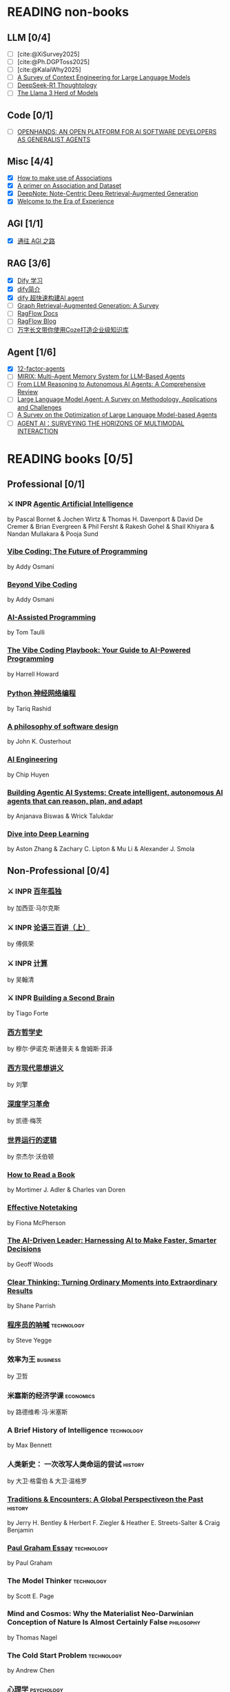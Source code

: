 #+bibliography: ~/Documents/RDS/NOTES/Org/Roam/ref.bib

* READING non-books
:PROPERTIES:
:COOKIE_DATA: recursive
:END:

** LLM [0/4]
  * [ ] [cite:@XiSurvey2025]
  * [ ] [cite:@Ph.DGPToss2025]
  * [ ] [cite:@KalaiWhy2025]
  * [ ] [[/Users/fengh/Work/home1/feng/REFERENCES/PDF/arXiv.2507.13334v2.pdf][A Survey of Context Engineering for Large Language Models]]
  * [ ] [[/Users/fengh/Work/home1/feng/REFERENCES/PDF/arXiv.2504.07128v1.pdf][DeepSeek-R1 Thoughtology]]
  * [ ] [[/Users/fengh/Work/home1/feng/REFERENCES/PDF/The Llama 3 Herd of Models.pdf][The Llama 3 Herd of Models]]

** Code [0/1]
  * [ ] [[/Users/fengh/Work/home1/feng/REFERENCES/PDF/arXiv.2407.16741v3.pdf][OPENHANDS: AN OPEN PLATFORM FOR AI SOFTWARE DEVELOPERS AS GENERALIST AGENTS]]

** Misc [4/4]
  * [X] [[https://community.wolfram.com/groups/-/m/t/1184209][How to make use of Associations]]                 
  * [X] [[https://community.wolfram.com/groups/-/m/t/1167544][A primer on Association and Dataset]]
  * [X] [[/Users/fengh/Work/home1/feng/REFERENCES/PDF/arXiv.2410.08821v2.pdf][DeepNote: Note-Centric Deep Retrieval-Augmented Generation]]
  * [X] [[https://community.wolfram.com/groups/-/m/t/1184209][Welcome to the Era of Experience]]

** AGI [1/1]
 * [X] [[https://waytoagi.feishu.cn/wiki/QPe5w5g7UisbEkkow8XcDmOpn8e][通往 AGI 之路]]

** RAG [3/6]
  * [X] [[https://docs.dify.ai/zh-hans/introduction][Dify 学习]]
  * [X] [[https://zhuanlan.zhihu.com/p/1924537214358001643][dify简介]]
  * [X] [[https://zhuanlan.zhihu.com/p/25771359587][dify 超快速构建AI agent]]
  * [ ] [[/Users/fengh/Work/home1/feng/REFERENCES/PDF/arXiv.2408.08921v2.pdf][Graph Retrieval-Augmented Generation: A Survey]]
  * [ ] [[https://ragflow.io/docs/dev/][RagFlow Docs]]
  * [ ] [[https://ragflow.io/blog][RagFlow Blog]]
  * [ ] [[https://waytoagi.feishu.cn/wiki/CT3UwDM8OiVmOOkohPbcV3JCndb][万字长文带你使用Coze打造企业级知识库]]

** Agent [1/6]
  * [X] [[https://github.com/humanlayer/12-factor-agents/tree/main?tab=readme-ov-file][12-factor-agents]]
  * [ ] [[/Users/fengh/Work/home1/feng/REFERENCES/PDF/arXiv.2507.07957v1.pdf][MIRIX: Multi-Agent Memory System for LLM-Based Agents]]
  * [ ] [[/Users/fengh/work/home1/feng/REFERENCES/PDF/arXiv.2504.19678v1.pdf][From LLM Reasoning to Autonomous AI Agents: A Comprehensive Review]]
  * [ ] [[/Users/fengh/work/home1/feng/REFERENCES/PDF/arXiv.2503.21460v1.pdf][Large Language Model Agent: A Survey on Methodology, Applications and Challenges]]
  * [ ] [[/Users/fengh/Work/home1/feng/REFERENCES/PDF/arXiv.2503.12434v1.pdf][A Survey on the Optimization of Large Language Model-based Agents]]
  * [ ] [[/Users/fengh/Work/home1/feng/REFERENCES/PDF/arXiv.2401.03568v2.pdf][AGENT AI：SURVEYING THE HORIZONS OF MULTIMODAL INTERACTION]]

* READING books [0/5]
:PROPERTIES:
:COOKIE_DATA: recursive
:END:

** Professional [0/1]
*** ⚔ INPR [[/Users/RDS Library/Pascal Bornet/Agentic Artificial Intelligence (5279)/Agentic Artificial Intelligence - Pascal Bornet.epub][Agentic Artificial Intelligence]]            
SCHEDULED: <2025-07-28 Mon>
by Pascal Bornet & Jochen Wirtz &  Thomas H. Davenport & David De Cremer &  Brian Evergreen &  Phil Fersht &  Rakesh Gohel & Shail Khiyara & Nandan Mullakara & Pooja Sund 
*** [[/Users/RDS Library/Addy Osmani/Vibe Coding_ The Future of Programming (5405)/Vibe Coding_ The Future of Programming - Addy Osmani.epub][Vibe Coding: The Future of Programming]]
by Addy Osmani
*** [[/Users/RDS Library/Addy Osmani/Beyond Vibe Coding (5821)/Beyond Vibe Coding - Addy Osmani.pdf][Beyond Vibe Coding]]
by Addy Osmani
*** [[/Users/RDS Library/Tom Taulli/AI-Assisted Programming (5411)/AI-Assisted Programming - Tom Taulli.pdf][AI-Assisted Programming]]
by Tom Taulli
*** [[/Users/RDS Library/Harrell Howard/The Vibe Coding Playbook_ Your Guide to AI-Powered Programming (5412)/The Vibe Coding Playbook_ Your Guide to AI - Harrell Howard.epub][The Vibe Coding Playbook: Your Guide to AI-Powered Programming]]
by Harrell Howard
*** [[/Users/RDS Library/Tariq Rashid/Python神经网络编程 (5289)/Python神经网络编程 - Tariq Rashid.pdf][Python 神经网络编程]]
by Tariq Rashid
*** [[/Users/RDS Library/John K. Ousterhout/A Philosophy of Software Design, 2nd Edition (4218)/A Philosophy of Software Design, 2nd Editi - John K. Ousterhout.epub][A philosophy of software design]]              
by John K. Ousterhout
*** [[/Users/RDS Library/Chip Huyen/AI Engineering (5106)/AI Engineering - Chip Huyen.pdf][AI Engineering]]                              
by Chip Huyen
*** [[/Users/RDS Library/Anjanava Biswas/Building Agentic AI Systems Create intelligent, autonomous AI agents that can reason, plan, and (5275)/Building Agentic AI Systems Create intelli - Anjanava Biswas.pdf][Building Agentic AI Systems: Create intelligent, autonomous AI agents that can reason, plan, and adapt]] 
by Anjanava Biswas & Wrick Talukdar
*** [[https://d2l.ai/chapter_introduction/index.html][Dive into Deep Learning]]                          
by Aston Zhang & Zachary C. Lipton & Mu Li & Alexander J. Smola

** Non-Professional [0/4]
*** ⚔ INPR [[/Users/RDS Library/加西亚•马尔克斯/百年孤独 (5731)/百年孤独 - 加西亚•马尔克斯.epub][百年孤独]]
SCHEDULED: <2025-02-27 Thu>
by 加西亚·马尔克斯
*** ⚔ INPR [[/Users/RDS Library/傅佩荣/论语三百讲（上篇） (5204)/论语三百讲（上篇） - 傅佩荣.epub][论语三百讲（上）]] 
SCHEDULED: <2025-06-26 Thu>
by 傅佩荣
*** ⚔ INPR [[/Users/RDS Library/吴翰清/计算 (5304)/计算 - 吴翰清.pdf][计算]]
SCHEDULED: <2025-08-26 Tue>
by 吴翰清
*** ⚔ INPR [[/Users/RDS Library/Tiago Forte/Building a Second Brain_ A Proven Method to Organize Your Digital Life and Unlock Your Creative (2835)/Building a Second Brain_ A Proven Method t - Tiago Forte.epub][Building a Second Brain]]
SCHEDULED: <2025-09-11 Thu>
by Tiago Forte
*** [[/Users/RDS Library/穆尔·伊诺克·斯通普夫/西方哲学史 (5929)/西方哲学史 - 穆尔·伊诺克·斯通普夫.epub][西方哲学史]]
by 穆尔·伊诺克·斯通普夫 & 詹姆斯·菲泽
*** [[/Users/RDS Library/刘擎/西方现代思想讲义 (5931)/西方现代思想讲义 - 刘擎.epub][西方现代思想讲义]]
by 刘擎
*** [[/Users/RDS Library/凯德·梅茨/深度学习革命 (4631)/深度学习革命 - 凯德·梅茨.epub][深度学习革命]]
by 凯德·梅茨
*** [[/Users/RDS Library/奈杰尔·沃伯顿/世界运行的逻辑 (5354)/世界运行的逻辑 - 奈杰尔·沃伯顿.epub][世界运行的逻辑]]
by 奈杰尔·沃伯顿
*** [[/Users/RDS Library/Mortimer J. Adler/How to Read a Book_ The Classic Guide to Intelligent Reading (5295)/How to Read a Book_ The Classic Guide to I - Mortimer J. Adler.epub][How to Read a Book]]
by Mortimer J. Adler & Charles van Doren
*** [[/Users/RDS Library/Fiona McPherson/Effective Notetaking (5294)/Effective Notetaking - Fiona McPherson.epub][Effective Notetaking]]
by Fiona McPherson
*** [[/Users/RDS Library/Geoff Woods/The AI-Driven Leader_ Harnessing AI to Make Faster, Smarter Decisions (5286)/The AI-Driven Leader_ Harnessing AI to Mak - Geoff Woods.epub][The AI-Driven Leader: Harnessing AI to Make Faster, Smarter Decisions]]
by Geoff Woods
*** [[/Users/RDS Library/Shane Parrish/Clear Thinking_ Turning Ordinary Moments into Extraordinary Results (5303)/Clear Thinking_ Turning Ordinary Moments i - Shane Parrish.epub][Clear Thinking: Turning Ordinary Moments into Extraordinary Results]]
by Shane Parrish
*** [[/Users/RDS Library/Steve Yegge/程序员的呐喊 (5284)/程序员的呐喊 - Steve Yegge.pdf][程序员的呐喊]]                                               :technology:
by Steve Yegge
*** 效率为王                                                     :business:
by 卫哲
*** 米塞斯的经济学课                                            :economics:
by 路德维希·冯·米塞斯
*** A Brief History of Intelligence                            :technology:
by Max Bennett
*** 人类新史： 一次改写人类命运的尝试                            :history:
by 大卫·格雷伯 & 大卫·温格罗
*** [[/Users/RDS Library/Jerry H. Bentley/Traditions & Encounters_ A Global Perspectiveon the Past (2158)/Traditions & Encounters_ A Global Perspect - Jerry H. Bentley.pdf][Traditions & Encounters: A Global Perspectiveon the Past]]      :history:
by Jerry H. Bentley & Herbert F. Ziegler & Heather E. Streets-Salter & Craig Benjamin
*** [[/Users/fengh/Documents/RDS/EDITED/Paul_Graham_Essays/epub/PGE.epub][Paul Graham Essay]]                                         :technology:
by Paul Graham
*** The Model Thinker                                         :technology:
by Scott E. Page
*** Mind and Cosmos: Why the Materialist Neo-Darwinian Conception of Nature Is Almost Certainly False :philosophy:
by Thomas Nagel
*** The Cold Start Problem                                    :technology:
by Andrew Chen
*** 心理学                                                     :psychology:
by 丹尼尔·夏克特
*** Exploring Social Psychology                               :psychology:
by David Myers & Jean M. Twenge
*** The Worlds I See                                           :biography:
by Feifei Li
*** The Model Thinker                                     :social:science:
by Scott E. Page
*** Becoming a Technical Leader                                 :business:
by Gerald M. Weinberg
*** An Introduction to General Systems Thinking               :technology:
by Gerald M. Weinberg
*** Genius Makers                                              :biography:
by Cade Metz
*** How Big Things Get Done                                   :technology:
by Bent Flyvbjerg & Dan Gardner
*** The Story Paradox                                      :SocialScience:
by Jonathan Gottschall
*** Beyond Entrepreneurship                                     :business:
by Jim Collins & Bill Lazier

* CANCELED BOOKS [2/2]
*** ✘ CANL [[/Users/RDS Library/吴军/逻辑学通识讲义 (5263)/逻辑学通识讲义 - 吴军.pdf][逻辑学通识讲义]] :PopularScience:  CANL:
CLOSED: [2025-08-01 Fri 15:15]
  吴军讲的也没有多少新意，实在是不值得浪费一本书来讲逻辑。
by 吴军
*** ✘ CANL [[/Users/RDS Library/Tiago Forte/The PARA Method_ Simplify, Organize, and Master Your Digital Life (5291)/The PARA Method_ Simplify, Organize, and M - Tiago Forte.epub][The PARA Method: Simplify, Organize, and Master Your Digital Life]] :  CANL:
CLOSED: [2025-08-12 Tue 13:29]
by Tiago Forte

* READ BOOKS [39/39]
:PROPERTIES:
:COOKIE_DATA: recursive
:END:

** Professional [15/15]
*** ✔ DONE [[/Users/RDS Library/Mohamed M. Hammad/Neural Network and Deep Learning with Mathematica (4587)/Neural Network and Deep Learning with Math - Mohamed M. Hammad.pdf][Neural Network and Deep Learning with Mathematica]]  :technology:
CLOSED: [2025-01-10 Fri 21:13] SCHEDULED: <2024-12-16 Mon>
by Mohamed M. Hammad
*** ✔ DONE [[/Users/RDS Library/Mohamed M. Hammad/Artificial Neural Network and Deep Learning_ Fundamentals and Theory (4544)/Artificial Neural Network and Deep Learnin - Mohamed M. Hammad.pdf][Artificial Neural Network and Deep Learning: Fundamentals and Theory]] :technology:
CLOSED: [2025-01-15 Wed 11:37] SCHEDULED: <2025-01-10 Fri>
by Mohamed M. Hammad
*** ✔ DONE [[/Users/RDS Library/Sebastian Raschka/Build a Large Language Model (From Scratch) (4559)/Build a Large Language Model (From Scratch - Sebastian Raschka.epub][Build a Large Language Model (From Scratch)]]  （二刷） :techonology:
CLOSED: [2025-02-18 Tue 14:52] SCHEDULED: <2025-01-29 Wed>
by Sebastian Raschka
*** ✔ DONE [[/Users/fengh/Documents/STUDY/AI/Wolfram/Bernard-MachineLearning-NotebookEdition/ML-05-how-it-works.nb][Introduction to Machine Learning]]    （二刷）       :technology:
CLOSED: [2025-03-11 Tue 14:14] SCHEDULED: <2025-02-20 Thu>
by Etienne Berbard
*** ✔ DONE [[http://neuralnetworksanddeeplearning.com/index.html][Neural Networks and Deep Learning]]    （二刷）      :technology:
CLOSED: [2025-04-06 Sun 22:26] SCHEDULED: <2025-04-03 Thu>
*by Michael Nielsen  
*** ✔ DONE [[https://reference.wolfram.com/language/tutorial/NeuralNetworksOverview.html][Neural Networks in the Wolfram Language]]   (三刷)   :technology:
CLOSED: [2025-04-08 Tue 15:25] SCHEDULED: <2025-03-11 Tue>
by Wolfram Documentation Center
*** ✔ DONE [[/Users/RDS Library/Ian Goodfellow/Deep Learning (1949)/Deep Learning - Ian Goodfellow.pdf][Deep Learning]]                                      :technology:
CLOSED: [2025-04-13 Sun 21:41] SCHEDULED: <2025-04-08 Tue>
by Ian Goodfellow & Yoshua Bengio & Aaron Courville
*** ✔ DONE [[/Users/fengh/Documents/STUDY/WOLFRAM/Query/Query-01-introduction.nb][Query: Getting Information from Data with the Wolfram Language]]  （二刷） :technology:
CLOSED: [2025-04-22 Tue 11:48] SCHEDULED: <2025-04-15 Tue>
by Seth J. Chandler
*** ✔ DONE [[/Users/RDS Library/José Guillermo Sánchez León/Mathematica Beyond Mathematics_ The Wolfram Language in the Real World (2754)/Mathematica Beyond Mathematics_ The Wolfra - José Guillermo Sánchez León.pdf][Mathematica Beyond Mathematics: The Wolfram Language in the Real World]] :technology:
CLOSED: [2025-05-07 Wed 20:20] SCHEDULED: <2025-05-04 Sun>
by José Guillermo Sánchez León
*** ✔ DONE [[/Users/RDS Library/Jalil Villalobos Alva/Beginning Mathematica and Wolfram for Data Science_ Applications in Data Analysis, Machine Lear (4187)/Beginning Mathematica and Wolfram for Data - Jalil Villalobos Alva.pdf][Beginning Mathematica and Wolfram for Data Science: Applications in Data Analysis, Machine Learning, and Neural Networks]] :technology:
CLOSED: [2025-05-15 Thu 10:18] SCHEDULED: <2025-05-07 Wed>
by Jalil Villalobos Alva
*** ✔ DONE [[/Users/RDS Library/漆远/AI X Science 十大前沿观察 (5111)/AI X Science 十大前沿观察 - 漆远.pdf][AI X Science 十大前沿观察]] :technology:
CLOSED: [2025-05-15 Thu 13:51] SCHEDULED: <2025-05-08 Thu>
by 漆远 & 吴力波 & 张 江
*** ✔ DONE [[https://huyenchip.com/ml-interviews-book/][Machine Learning Interviews]] :technology:
CLOSED: [2025-05-28 Wed 21:54] SCHEDULED: <2025-05-15 Thu>
by Chip Huyen
*** ✔ DONE [[https://book.emacs-china.org/#org593aa3c][21 天学会 Emacs]] :technology:
CLOSED: [2025-05-28 Wed 21:56] SCHEDULED: <2025-05-27 Tue>
by  zilongshanren 
*** ✔ DONE [[/Users/RDS Library/Robert J. Chassell/Programming in Emacs Lisp (3890)/Programming in Emacs Lisp - Robert J. Chassell.epub][Programming in Emacs Lisp]] :technology:
CLOSED: [2025-07-17 Thu 13:58] SCHEDULED: <2025-07-07 Mon>
by Robert J. Chassell
*** ✔ DONE [[/Users/RDS Library/Tony Narlock/The Tao of tmux and Terminal Tricks (5305)/The Tao of tmux and Terminal Tricks - Tony Narlock.pdf][The Tao of Tmux]]
CLOSED: [2025-08-12 Tue 17:10] SCHEDULED: <2025-08-02 Sat>
- State "✔ DONE"     from "⚔ INPR"     [2025-08-12 Tue 17:10]
by Tony Narlock

** Non-Professional [24/24]
*** ✔ DONE AI 未来进行式                                     :techonology:
CLOSED: [2025-01-02 Thu 09:12] SCHEDULED: <2024-12-29 Sun>
by 陈楸帆 & 李开复
*** ✔ DONE AI·未来                                            :technology:
CLOSED: [2025-01-05 Sun 19:49]
by 李开复
*** ✔ DONE 重启世界：ChatGPT 之父山姆·奥特曼传                 :biography:
CLOSED: [2025-01-20 Mon 08:34] SCHEDULED: <2025-01-10 Fri>
by 苏自由
*** ✔ DONE 小米创业思考                                         :business:
CLOSED: [2025-01-26 Sun 08:47] SCHEDULED: <2025-01-20 Mon>
by 雷军 & 徐洁云
*** ✔ DONE 万物皆计算：科学奇才的探索之旅                     :technology:
CLOSED: [2025-02-10 Mon 10:33] SCHEDULED: <2025-02-01 Sat>
by 斯蒂芬·沃尔弗拉姆
*** ✔ DONE 一个村庄里的中国                               :social:science:
CLOSED: [2025-02-16 Sun 16:33] SCHEDULED: <2025-02-10 Mon>
by 熊培云
*** ✔ DONE 法律的悖论                                                :law:
CLOSED: [2025-02-18 Tue 08:26] SCHEDULED: <2025-01-27 Mon>
by 罗翔
*** ✔ DONE 双缝实验和量子力学：一个简单的光学实验如何串起不确定的量子世界与确定的经典世界 :popular:science:
CLOSED: [2025-02-23 Sun 14:40] SCHEDULED: <2025-02-18 Tue>
by 阿尼尔·阿南塔斯瓦米
*** ✔ DONE 胡适杂忆                                            :biography:
CLOSED: [2025-03-06 Thu 09:26] SCHEDULED: <2025-01-05 Sun>
by 唐德刚
*** ✔ DONE 智慧的疆界：从图灵机到人工智能                :popular:science:
CLOSED: [2025-03-15 Sat 19:22] SCHEDULED: <2025-03-09 Sun>
by 周志明
*** ✔ DONE 胜算：用概率思维提高胜算                            :statistic:
CLOSED: [2025-03-22 Sat 10:53] SCHEDULED: <2025-03-20 Thu>
by 刘润
*** ✔ DONE 了不起的基因
CLOSED: [2025-04-09 Wed 20:19] SCHEDULED: <2025-03-24 Mon>
by 尹烨
*** ✔ DONE 重新发现社会                                   :social:science:
CLOSED: [2025-04-18 Fri 18:27] SCHEDULED: <2025-04-09 Wed>
by 熊培云
*** ✔ DONE 历史深处的民国                                        :history:
SCHEDULED: <2025-04-15 Tue>
by 江城
*** ✔ DONE 我看金庸小说 I                                          :novel:
CLOSED: [2025-05-19 Mon 16:44] SCHEDULED: <2025-05-11 Sun>
by 倪匡
*** ✔ DONE 有本事                                         :social:science:
CLOSED: [2025-05-25 Sun 08:34] SCHEDULED: <2025-05-20 Tue>
by 冯唐
*** ✔ DONE 君子之道                                           :literature:
CLOSED: [2025-05-30 Fri 21:04] SCHEDULED: <2025-05-27 Tue>
by 余秋雨
*** ✔ DONE 我看金庸小说 II                                         :novel:
CLOSED: [2025-06-01 Sun 11:48] SCHEDULED: <2025-05-19 Mon>
by 倪匡
*** ✔ DONE 智人之上：从石器时代到 AI 时代的信息网络简史    :SocialScience:
CLOSED: [2025-06-11 Wed 13:05] SCHEDULED: <2025-06-01 Sun>
by 尤瓦尔·赫拉利
*** ✔ DONE 控制论与科学方法论                                 :technology:
CLOSED: [2025-06-28 Sat 19:03] SCHEDULED: <2025-06-12 Thu>
by 金观涛 & 华国凡
*** ✔ DONE 上游思维                                        :SocialScience:
CLOSED: [2025-07-02 Wed 21:27] SCHEDULED: <2025-06-28 Sat>
by 丹·希思
*** ✔ DONE 英伟达之道                                            :business:
CLOSED: [2025-07-31 Thu 21:17] SCHEDULED: <2025-07-03 Thu>
by 金泰
*** ✔ DONE [[/Users/RDS Library/David Kadavy/Digital Zettelkasten_ Principles, Methods, & Examples (5292)/Digital Zettelkasten_ Principles, Methods, - David Kadavy.epub][Digital Zettelkasten: Principles, Methods, & Examples]]
CLOSED: [2025-08-11 Mon 08:53] SCHEDULED: <2025-07-30 Wed>
by David Kadavy
*** ✔ DONE [[/Users/RDS Library/Sönke Ahrens/How to Take Smart Notes. One Simple Technique to Boost Writing, Learning and Thinking (2120)/How to Take Smart Notes. One Simple Techni - Sönke Ahrens.epub][How to Take Smart Notes]]
CLOSED: [2025-08-22 Fri 10:51] SCHEDULED: <2025-08-12 Tue>
by Sönke Ahrens
